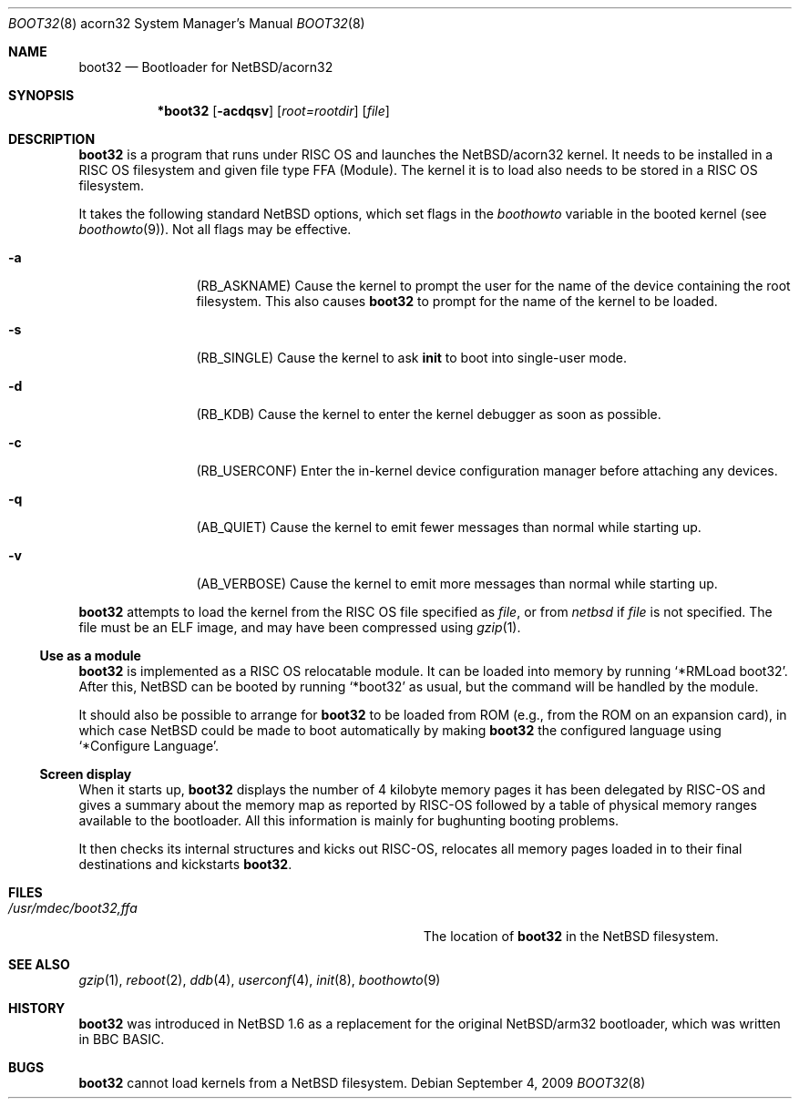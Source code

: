 .\" $NetBSD: boot32.8,v 1.3 2009/09/04 23:29:03 apb Exp $
.\"
.\" Copyright (c) 2000, 2001 Ben Harris
.\" Copyright (c) 2004 Reinoud Zandijk
.\" All rights reserved.
.\"
.\" Redistribution and use in source and binary forms, with or without
.\" modification, are permitted provided that the following conditions
.\" are met:
.\" 1. Redistributions of source code must retain the above copyright
.\"    notice, this list of conditions and the following disclaimer.
.\" 2. Redistributions in binary form must reproduce the above copyright
.\"    notice, this list of conditions and the following disclaimer in the
.\"    documentation and/or other materials provided with the distribution.
.\" 3. The name of the author may not be used to endorse or promote products
.\"    derived from this software without specific prior written permission.
.\"
.\" THIS SOFTWARE IS PROVIDED BY THE AUTHOR ``AS IS'' AND ANY EXPRESS OR
.\" IMPLIED WARRANTIES, INCLUDING, BUT NOT LIMITED TO, THE IMPLIED WARRANTIES
.\" OF MERCHANTABILITY AND FITNESS FOR A PARTICULAR PURPOSE ARE DISCLAIMED.
.\" IN NO EVENT SHALL THE AUTHOR BE LIABLE FOR ANY DIRECT, INDIRECT,
.\" INCIDENTAL, SPECIAL, EXEMPLARY, OR CONSEQUENTIAL DAMAGES (INCLUDING, BUT
.\" NOT LIMITED TO, PROCUREMENT OF SUBSTITUTE GOODS OR SERVICES; LOSS OF USE,
.\" DATA, OR PROFITS; OR BUSINESS INTERRUPTION) HOWEVER CAUSED AND ON ANY
.\" THEORY OF LIABILITY, WHETHER IN CONTRACT, STRICT LIABILITY, OR TORT
.\" (INCLUDING NEGLIGENCE OR OTHERWISE) ARISING IN ANY WAY OUT OF THE USE OF
.\" THIS SOFTWARE, EVEN IF ADVISED OF THE POSSIBILITY OF SUCH DAMAGE.
.\"
.Dd September 4, 2009
.Dt BOOT32 8 acorn32
.Os
.Sh NAME
.Nm boot32
.Nd Bootloader for
.Nx Ns /acorn32
.Sh SYNOPSIS
.Nm *boot32
.Op Fl acdqsv
.Op Ar root=rootdir
.Op Ar file
.Sh DESCRIPTION
.Nm
is a program that runs under
.Tn RISC OS
and launches the
.Nx Ns /acorn32
kernel.
It needs to be installed in a RISC OS filesystem and given file
type FFA (Module).
The kernel it is to load also needs to be stored in a
.Tn RISC OS
filesystem.
.Pp
It takes the following standard
.Nx
options, which set flags in the
.Va boothowto
variable in the booted kernel (see
.Xr boothowto 9 ) .
Not all flags may be effective.
.Bl -tag -width Fl
.It Fl a
.Pq Dv RB_ASKNAME
Cause the kernel to prompt the user for the name of the device containing the
root filesystem.
This also causes
.Nm
to prompt for the name of the kernel to be loaded.
.It Fl s
.Pq Dv RB_SINGLE
Cause the kernel to ask
.Nm init
to boot into single-user mode.
.It Fl d
.Pq Dv RB_KDB
Cause the kernel to enter the kernel debugger as soon as possible.
.It Fl c
.Pq Dv RB_USERCONF
Enter the in-kernel device configuration manager before attaching any
devices.
.It Fl q
.Pq Dv AB_QUIET
Cause the kernel to emit fewer messages than normal while starting up.
.It Fl v
.Pq Dv AB_VERBOSE
Cause the kernel to emit more messages than normal while starting up.
.El
.Pp
.Nm
attempts to load the kernel from the RISC OS file specified as
.Ar file ,
or from
.Pa netbsd
if
.Ar file
is not specified.
The file must be an ELF image, and may have been compressed using
.Xr gzip 1 .
.Ss Use as a module
.Nm
is implemented as a RISC OS relocatable module.
It can be loaded into memory by running
.Ql *RMLoad boot32 .
After this,
.Nx
can be booted by running
.Ql *boot32
as usual, but the command will be handled by the module.
.Pp
It should also be possible to arrange for
.Nm
to be loaded from ROM (e.g., from the ROM on an expansion card), in which case
.Nx
could be made to boot automatically by making
.Nm
the configured language using
.Ql *Configure Language .
.Ss Screen display
When it starts up,
.Nm
displays the number of 4 kilobyte memory pages it has been delegated by RISC-OS
and gives a summary about the memory map as reported by RISC-OS followed by a
table of physical memory ranges available to the bootloader.
All this information is mainly for bughunting booting problems.
.Pp
It then checks its internal structures and kicks out RISC-OS, relocates all
memory pages loaded in to their final destinations and kickstarts
.Nm .
.Sh FILES
.Bl -tag -width Pa
.It Pa /usr/mdec/boot32,ffa
The location of
.Nm
in the
.Nx
filesystem.
.El
.Sh SEE ALSO
.Xr gzip 1 ,
.Xr reboot 2 ,
.Xr ddb 4 ,
.Xr userconf 4 ,
.Xr init 8 ,
.Xr boothowto 9
.Sh HISTORY
.Nm
was introduced in
.Nx 1.6
as a replacement for the original
.Nx Ns /arm32
bootloader, which was written in BBC BASIC.
.Sh BUGS
.Nm
cannot load kernels from a
.Nx
filesystem.
